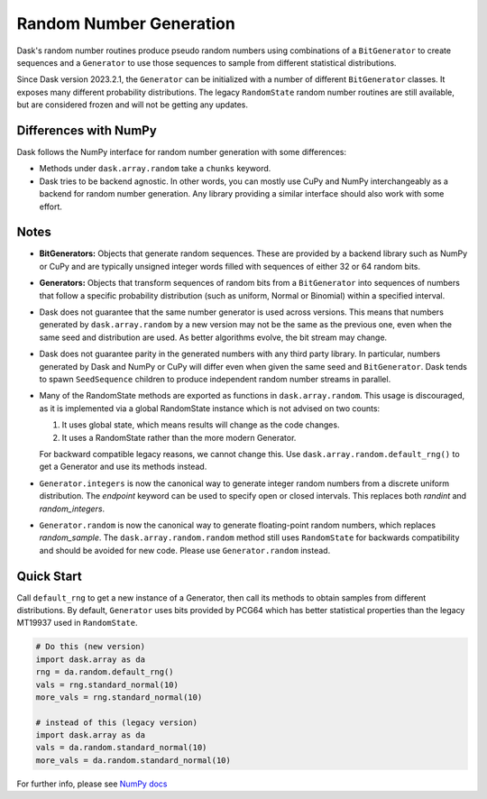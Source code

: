 Random Number Generation
========================

Dask's random number routines produce pseudo random numbers using combinations
of a ``BitGenerator`` to create sequences and a ``Generator`` to use those
sequences to sample from different statistical distributions.

Since Dask version 2023.2.1, the ``Generator`` can be initialized with a number
of different ``BitGenerator`` classes. It exposes many different probability
distributions. The legacy ``RandomState`` random number routines are still
available, but are considered frozen and will not be getting any updates.

Differences with NumPy
----------------------

Dask follows the NumPy interface for random number generation with some
differences:

- Methods under ``dask.array.random`` take a ``chunks`` keyword.
- Dask tries to be backend agnostic. In other words, you can mostly use CuPy
  and NumPy interchangeably as a backend for random number generation. Any
  library providing a similar interface should also work with some effort.

Notes
-----

- **BitGenerators:** Objects that generate random sequences. These are
  provided by a backend library such as NumPy or CuPy and are typically
  unsigned integer words filled with sequences of either 32 or 64 random
  bits.

- **Generators:** Objects that transform sequences of random bits from a
  ``BitGenerator`` into sequences of numbers that follow a specific probability
  distribution (such as uniform, Normal or Binomial) within a specified
  interval.

- Dask does not guarantee that the same number generator is used across versions.
  This means that numbers generated by ``dask.array.random`` by a new version may
  not be the same as the previous one, even when the same seed and distribution
  are used. As better algorithms evolve, the bit stream may change.

- Dask does not guarantee parity in the generated numbers with any third party
  library. In particular, numbers generated by Dask and NumPy or CuPy will differ
  even when given the same seed and ``BitGenerator``. Dask tends to spawn ``SeedSequence``
  children to produce independent random number streams in parallel.

- Many of the RandomState methods are exported as functions in ``dask.array.random``.
  This usage is discouraged, as it is implemented via a global RandomState instance
  which is not advised on two counts:

  1. It uses global state, which means results will change as the code changes.
  2. It uses a RandomState rather than the more modern Generator.

  For backward compatible legacy reasons, we cannot change this. Use 
  ``dask.array.random.default_rng()`` to get a Generator and use its methods instead.

- ``Generator.integers`` is now the canonical way to generate integer random numbers
  from a discrete uniform distribution. The `endpoint` keyword can be used to
  specify open or closed intervals. This replaces both `randint` and `random_integers`.

- ``Generator.random`` is now the canonical way to generate floating-point random
  numbers, which replaces `random_sample`. The ``dask.array.random.random``
  method still uses ``RandomState`` for backwards compatibility and should be
  avoided for new code. Please use ``Generator.random`` instead.

Quick Start
-----------

Call ``default_rng`` to get a new instance of a Generator, then call its methods to
obtain samples from different distributions. By default, ``Generator`` uses bits
provided by PCG64 which has better statistical properties than the legacy MT19937
used in ``RandomState``.

.. code-block:: python

    # Do this (new version)
    import dask.array as da
    rng = da.random.default_rng()
    vals = rng.standard_normal(10)
    more_vals = rng.standard_normal(10)

    # instead of this (legacy version)
    import dask.array as da
    vals = da.random.standard_normal(10)
    more_vals = da.random.standard_normal(10)



For further info, please see `NumPy docs <https://numpy.org/devdocs/reference/random/index.html>`_ 

